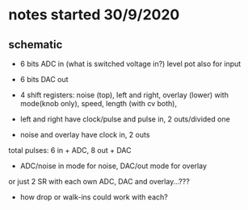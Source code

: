 * notes started 30/9/2020

** schematic 

- 6 bits ADC in (what is switched voltage in?) level pot also for input
- 6 bits DAC out

- 4 shift registers: noise (top), left and right, overlay (lower) with mode(knob only), speed, length (with cv both), 
- left and right have clock/pulse and pulse in, 2 outs/divided one
- noise and overlay have clock in, 2 outs

total pulses: 6 in + ADC, 8 out + DAC

- ADC/noise in mode for noise, DAC/out mode for overlay

or just 2 SR with each own ADC, DAC and overlay...???

- how drop or walk-ins could work with each?

